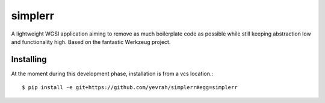 simplerr
========


A lightweight WGSI application aiming to remove as much boilerplate code as possible while still keeping abstraction low and functionality high. Based on the fantastic Werkzeug project.

Installing
----------

At the moment during this development phase, installation is from a vcs location.::


    $ pip install -e git+https://github.com/yevrah/simplerr#egg=simplerr


